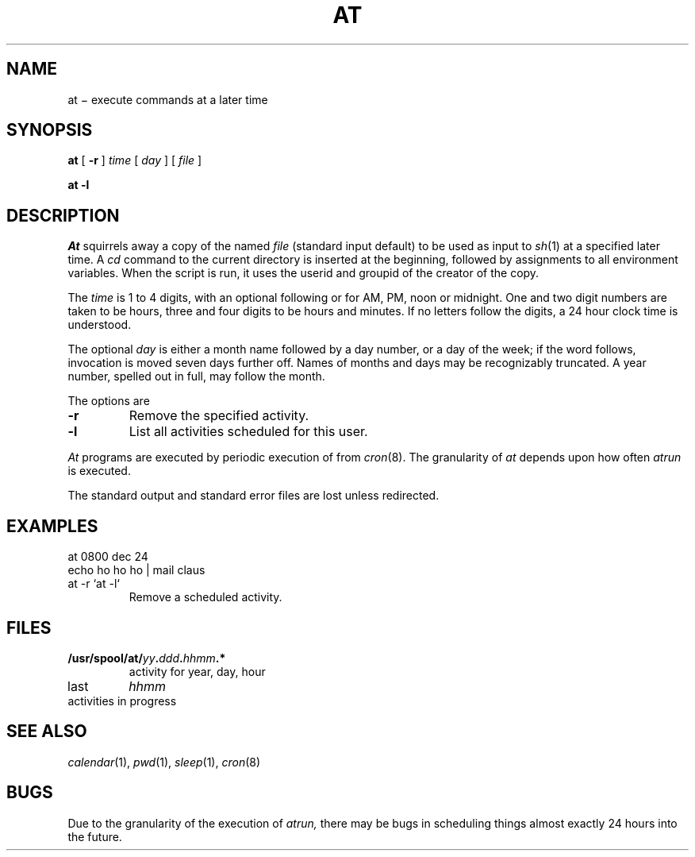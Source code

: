 .TH AT 1
.CT 1 time_man
.SH NAME
at \(mi execute commands at a later time
.SH SYNOPSIS
.B at
[
.B -r
]
.I time
[
.I day
]
[
.I file
]
.PP
.B at -l
.SH DESCRIPTION
.I At
squirrels away a copy of the named
.I file
(standard input default)
to be used as input to
.IR sh (1)
at a specified later time.
A
.I cd
command to the current directory is inserted
at the beginning,
followed by assignments to all environment variables.
When the script is run, it uses the userid and groupid
of the creator of the copy.
.PP
The
.I time
is 1 to 4 digits, with an optional following
.LR A ,
.LR P ,
.L N
or 
.L M
for
AM, PM, noon or midnight.
One and two digit numbers are taken to be hours, three and four digits
to be hours and minutes.
If no letters follow the digits, a 24 hour clock time is understood.
.PP
The optional
.I day
is either a month name followed by a day number,
or a day of the week; if the word
.L week
follows, invocation is moved seven days further off.
Names of months and days may be recognizably truncated.
A year number, spelled out in full, may follow the month.
.PP
The options are
.TP
.B -r
Remove the specified activity.
.TP
.B -l
List all activities scheduled for this user.
.PP
.I At
programs are executed by periodic execution
of
.F /usr/lib/atrun
from
.IR cron (8).
The granularity of
.I at
depends upon how often
.I atrun
is executed.
.PP
The standard output and standard error files are lost unless redirected.
.SH EXAMPLES
.EX
at 0800 dec 24
echo ho ho ho | mail claus
.EE
.TP
.L
at -r `at -l`
Remove a scheduled activity.
.SH FILES
.TF /usr/spool/at/yy.ddd.hhmm
.TP
.F /usr/lib/atrun
.TP
.BI  /usr/spool/at/ yy . ddd . hhmm\fP.*
activity for year, day, hour
.TP
.F /usr/spool/at/lasttimedone
last
.I hhmm
.TP
.F /usr/spool/at/past
activities in progress
.SH "SEE ALSO"
.IR calendar (1),
.IR pwd (1),
.IR sleep (1),
.IR cron (8)
.SH BUGS
Due to the granularity of the execution of
.I atrun,
there may be bugs in scheduling things almost
exactly 24 hours into the future.
